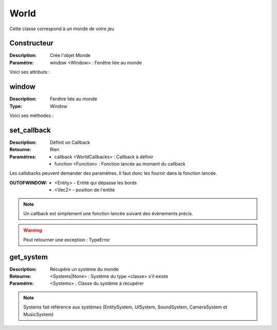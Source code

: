 World
=====

Cette classe correspond à un monde de votre jeu

Constructeur
------------

:Description: Crée l'objet Monde
:Paramètre: window <Window> : Fenêtre liée au monde

Voici ses attributs :

window
------

:Description: Fenêtre liée au monde
:Type: Window

Voici ses méthodes :

set_callback
------------

:Description: Définit un Callback
:Retourne: Rien
:Paramètres:
    - callback <WorldCallbacks> : Callback à définir
    - function <Function> : Fonction lancée au moment du callback

Les callsbacks peuvent demander des paramètres.
Il faut donc les fournir dans la fonction lancée.

:OUTOFWINDOW:
    - <Entity> - Entité qui dépasse les bords
    - <Vec2> - position de l'entité

.. note:: Un callback est simplement une fonction lancée
    suivant des évènements précis.

.. warning:: Peut retourner une exception : TypeError

get_system
----------

:Description: Récupère un système du monde
:Retourne: <Systems|None> : Système du type <classe> s'il existe
:Paramètre: <Systems> : Classe du système à récupérer

.. note:: Systems fait référence aux systèmes (EntitySystem, UISystem, SoundSystem, CameraSystem et MusicSystem)
